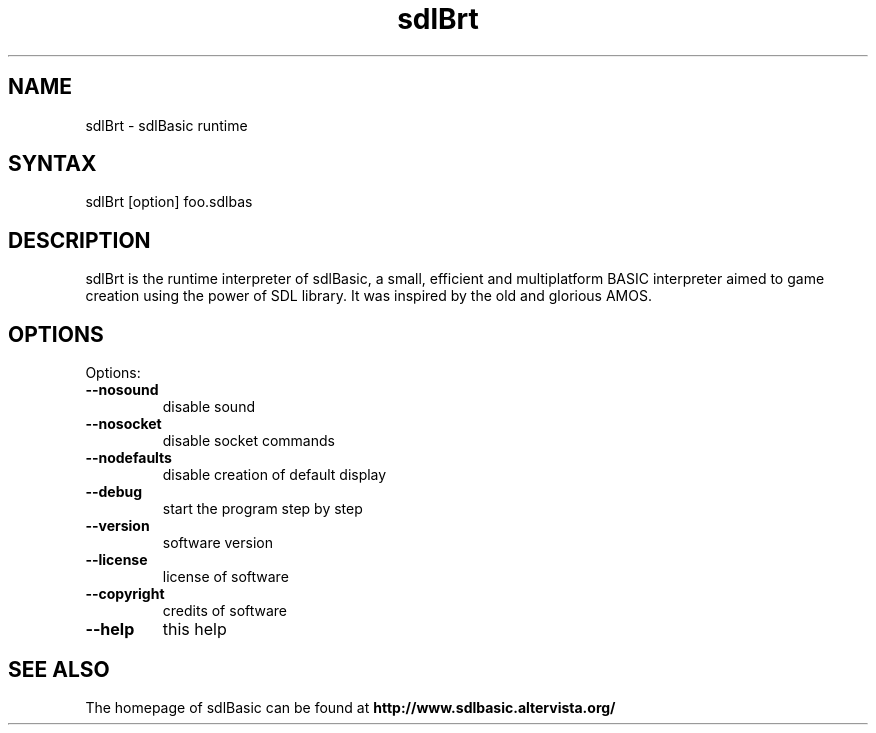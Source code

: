 .\" 
.TH "sdlBrt" "1" "July 2007" "" "User Commands"
.SH "NAME"
sdlBrt \- sdlBasic runtime
.SH "SYNTAX"
sdlBrt [option] foo.sdlbas
.SH "DESCRIPTION"
sdlBrt is the runtime interpreter of sdlBasic, a small, efficient and multiplatform BASIC interpreter aimed to game creation using the power of SDL library. It was inspired by the old and glorious AMOS.
.SH "OPTIONS"
Options:
.TP 
\fB\-\-nosound\fR
disable sound
.TP 
\fB\-\-nosocket\fR
disable socket commands
.TP 
\fB\-\-nodefaults\fR
disable creation of default display
.TP 
\fB\-\-debug\fR
start the program step by step
.TP 
\fB\-\-version\fR
software version
.TP 
\fB\-\-license\fR
license of software
.TP 
\fB\-\-copyright\fR
credits of software
.TP 
\fB\-\-help\fR
this help
.SH "SEE ALSO"
The homepage of sdlBasic can be found at
.B http://www.sdlbasic.altervista.org/
